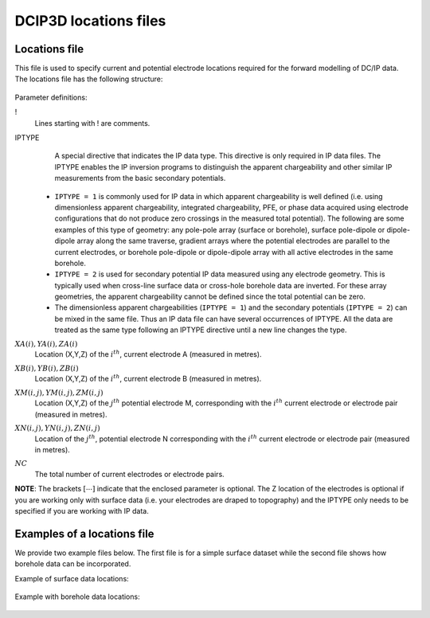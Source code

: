 .. _dcip3dLocsfile:

DCIP3D locations files
======================

Locations file
--------------

This file is used to specify current and potential electrode locations required for the forward modelling of DC/IP data. The locations file has the following structure:

.. figure:: ../../images/dcipLoc.PNG
    :align: center
    :figwidth: 75%

Parameter definitions:

!
        Lines starting with ! are comments.

IPTYPE
        A special directive that indicates the IP data type. This directive is only required in IP data files. The IPTYPE enables the IP inversion programs to distinguish the apparent chargeability and other similar IP measurements from the basic secondary potentials.

  - ``IPTYPE = 1`` is commonly used for IP data in which apparent chargeability is well defined (i.e. using dimensionless apparent chargeability, integrated chargeability, PFE, or phase data acquired using electrode configurations that do not produce zero crossings in the measured total potential). The following are some examples of this type of geometry: any pole-pole array (surface or borehole), surface pole-dipole or dipole-dipole array along the same traverse, gradient arrays where the potential electrodes are parallel to the current electrodes, or borehole pole-dipole or dipole-dipole array with all active electrodes in the same borehole.

  - ``IPTYPE = 2`` is used for secondary potential IP data measured using any electrode geometry. This is typically used when cross-line surface data or cross-hole borehole data are inverted. For these array geometries, the apparent chargeability cannot be defined since the total potential can be zero.

  - The dimensionless apparent chargeabilities (``IPTYPE = 1``) and the secondary potentials (``IPTYPE = 2``) can be mixed in the same file. Thus an IP data file can have several occurrences of IPTYPE. All the data are treated as the same type following an IPTYPE directive until a new line changes the type.

:math:`XA(i),YA(i),ZA(i)`
        Location (X,Y,Z) of the :math:`i^{th}`, current electrode A (measured in metres).

:math:`XB(i),YB(i),ZB(i)`
        Location (X,Y,Z) of the :math:`i^{th}`, current electrode B (measured in metres).

:math:`XM(i,j),YM(i,j),ZM(i,j)`
        Location (X,Y,Z) of the :math:`j^{th}` potential electrode M, corresponding with the :math:`i^{th}` current electrode or electrode pair (measured in metres).

:math:`XN(i,j),YN(i,j),ZN(i,j)`
        Location of the :math:`j^{th}`, potential electrode N corresponding with the :math:`i^{th}` current electrode or electrode pair (measured in metres).

:math:`NC`
        The total number of current electrodes or electrode pairs.


**NOTE**: The brackets :math:`[\cdots]` indicate that the enclosed parameter is optional. The Z location of the electrodes is optional if you are working only with surface data (i.e. your electrodes are draped to topography) and the IPTYPE only needs to be specified if you are working with IP data.


Examples of a locations file
----------------------------

We provide two example files below. The first file is for a simple surface dataset while the second file shows how borehole data can be incorporated.

Example of surface data locations:

.. figure:: ../../images/locex1.PNG
    :align: center
    :figwidth: 75%

Example with borehole data locations:

.. figure:: ../../images/locex2.PNG
    :align: center
    :figwidth: 75%
